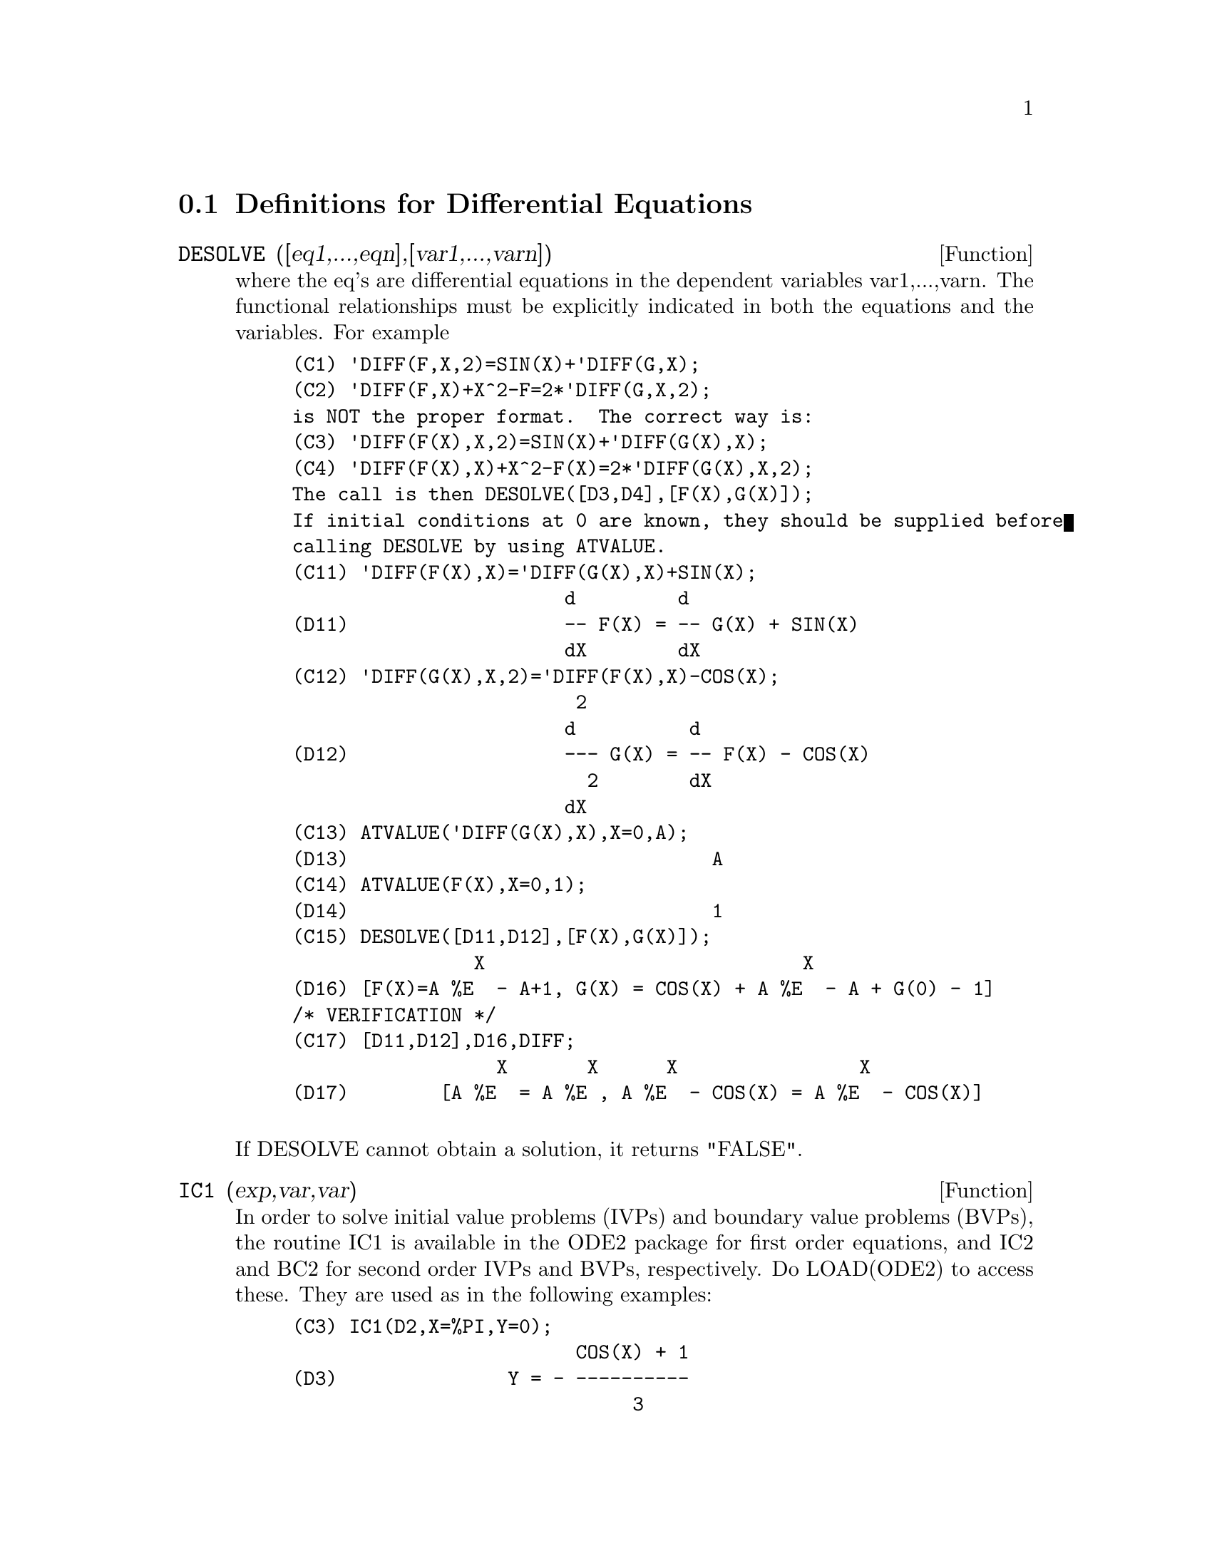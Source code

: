 @c end concepts Differential Equations
@menu
* Definitions for Differential Equations::  
@end menu

@node Definitions for Differential Equations,  , Differential Equations, Differential Equations
@section Definitions for Differential Equations
@c @node DESOLVE
@c @unnumberedsec phony
@defun DESOLVE ([eq1,...,eqn],[var1,...,varn])
where the eq's are
differential equations in the dependent variables var1,...,varn.  The
functional relationships must be explicitly indicated in both the
equations and the variables. For example
@example
(C1) 'DIFF(F,X,2)=SIN(X)+'DIFF(G,X);
(C2) 'DIFF(F,X)+X^2-F=2*'DIFF(G,X,2);
is NOT the proper format.  The correct way is:
(C3) 'DIFF(F(X),X,2)=SIN(X)+'DIFF(G(X),X);
(C4) 'DIFF(F(X),X)+X^2-F(X)=2*'DIFF(G(X),X,2);
The call is then DESOLVE([D3,D4],[F(X),G(X)]);
If initial conditions at 0 are known, they should be supplied before
calling DESOLVE by using ATVALUE.
(C11) 'DIFF(F(X),X)='DIFF(G(X),X)+SIN(X);
                        d         d
(D11)                   -- F(X) = -- G(X) + SIN(X)
                        dX        dX
(C12) 'DIFF(G(X),X,2)='DIFF(F(X),X)-COS(X);
                         2
                        d          d
(D12)                   --- G(X) = -- F(X) - COS(X)
                          2        dX
                        dX
(C13) ATVALUE('DIFF(G(X),X),X=0,A);
(D13)                                A
(C14) ATVALUE(F(X),X=0,1);
(D14)                                1
(C15) DESOLVE([D11,D12],[F(X),G(X)]);
                X                            X
(D16) [F(X)=A %E  - A+1, G(X) = COS(X) + A %E  - A + G(0) - 1]
/* VERIFICATION */
(C17) [D11,D12],D16,DIFF;
                  X       X      X                X
(D17)        [A %E  = A %E , A %E  - COS(X) = A %E  - COS(X)]

@end example
@noindent
If DESOLVE cannot obtain a solution, it returns "FALSE".

@end defun
@c @node IC1
@c @unnumberedsec phony
@defun IC1 (exp,var,var)
In order to solve initial value problems (IVPs) and
boundary value problems (BVPs), the routine IC1 is available in the
ODE2 package for first order equations, and IC2 and BC2 for second
order IVPs and BVPs, respectively.  Do LOAD(ODE2) to access these.
They are used as in the following examples:
@example
(C3) IC1(D2,X=%PI,Y=0);
                         COS(X) + 1
(D3)               Y = - ----------
                              3
                             X
(C4) 'DIFF(Y,X,2) + Y*'DIFF(Y,X)^3 = 0;
                       2
                      d Y      dY 3
(D4)                  --- + Y (--)  = 0
                        2      dX
                      dX
(C5) ODE2(%,Y,X);
                 3
                Y  - 6 %K1 Y - 6 X
(D7)            ------------------ = %K2
                        3
(C8) RATSIMP(IC2(D7,X=0,Y=0,'DIFF(Y,X)=2));
                     3
                  2 Y  - 3 Y + 6 X
(D9)            - ---------------- = 0
                         3
(C10) BC2(D7,X=0,Y=1,X=1,Y=3);
                 3
                Y  - 10 Y - 6 X
(D11)           --------------- = - 3
                       3

@end example

@end defun
@c @node ODE
@c @unnumberedsec phony
@defun ODE (equation,y,x)
a pot-pourri of Ordinary Differential solvers
combined in such a way as to attempt more and more difficult methods
as each fails. For example, the first attempt is with ODE2, so
therefore, a user using ODE can assume he has all the capabilities of
ODE2 at the very beginning and if he has been using ODE2 in programs
they will still run if he substitutes ODE (the returned values, and
calling sequence are identical).
In addition, ODE has a number of user features which can assist an
experienced ODE solver if the basic system cannot handle the equation.
The equation is of the same form as required for ODE2 (which see) and
the y and x are dependent and independent variables, as with ODE2.
For more details, do PRINTFILE(ODE,USAGE,SHARE); .

@end defun
@c @node ODE2
@c @unnumberedsec phony
@defun ODE2 (exp,dvar,ivar)
takes three arguments: an ODE of first or second
order (only the left hand side need be given if the right hand side is
0), the dependent variable, and the independent variable.  When
successful, it returns either an explicit or implicit solution for the
dependent variable.  %C is used to represent the constant in the case
of first order equations, and %K1 and %K2 the constants for second
order equations.  If ODE2 cannot obtain a solution for whatever
reason, it returns FALSE, after perhaps printing out an error message.
The methods implemented for first order equations in the order in
which they are tested are: linear, separable, exact - perhaps
requiring an integrating factor, homogeneous, Bernoulli's equation,
and a generalized homogeneous method.
For second order: constant coefficient, exact, linear homogeneous with
non-constant coefficients which can be transformed to constant
coefficient, the Euler or equidimensional equation, the method of
variation of parameters, and equations which are free of either the
independent or of the dependent variable so that they can be reduced
to two first order linear equations to be solved sequentially.
In the course of solving ODEs, several variables are set purely for
informational purposes: METHOD denotes the method of solution used
e.g. LINEAR, INTFACTOR denotes any integrating factor used, ODEINDEX
denotes the index for Bernoulli's method or for the generalized
homogeneous method, and YP denotes the particular solution for the
variation of parameters technique.

@end defun
